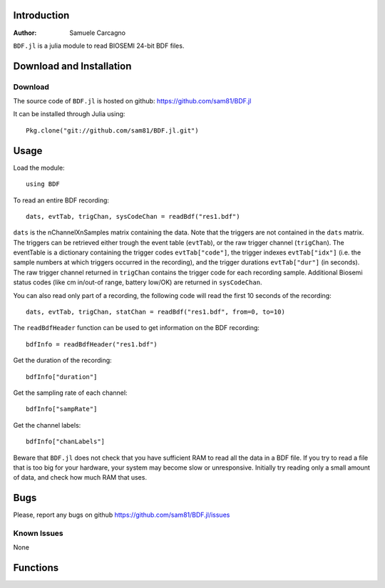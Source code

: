  
************
Introduction
************
:Author: Samuele Carcagno

``BDF.jl`` is a julia module to read BIOSEMI 24-bit BDF files.


*************************
Download and Installation
*************************

Download
========

The source code of ``BDF.jl`` is hosted on
github: https://github.com/sam81/BDF.jl

It can be installed through Julia using::

    Pkg.clone("git://github.com/sam81/BDF.jl.git")

******
Usage
******
Load the module::

    using BDF

To read an entire BDF recording::

    dats, evtTab, trigChan, sysCodeChan = readBdf("res1.bdf")

``dats`` is the nChannelXnSamples matrix containing the data. Note that the 
triggers are not contained in the ``dats`` matrix. The triggers can be retrieved 
either trough the event table (``evtTab``), or the raw trigger channel (``trigChan``). 
The eventTable is a dictionary containing the trigger codes ``evtTab["code"]``, 
the trigger indexes ``evtTab["idx"]`` (i.e. the sample numbers at which triggers 
occurred in the recording), and the trigger durations ``evtTab["dur"]`` (in seconds). 
The raw trigger channel returned in ``trigChan`` contains the trigger code for each recording sample. 
Additional Biosemi status codes (like cm in/out-of range, battery low/OK) are returned in ``sysCodeChan``.

You can also read only part of a recording, the following code will read the first 10 seconds of the recording::

    dats, evtTab, trigChan, statChan = readBdf("res1.bdf", from=0, to=10) 
    

The ``readBdfHeader`` function can be used to get information on the BDF recording::

    bdfInfo = readBdfHeader("res1.bdf")


Get the duration of the recording::

    bdfInfo["duration"]

Get the sampling rate of each channel::

    bdfInfo["sampRate"]

Get the channel labels::

    bdfInfo["chanLabels"]


Beware that ``BDF.jl`` does not check that you have sufficient RAM to 
read all the data in a BDF file. If you try to read a file that is
too big for your hardware, your system may become slow or unresponsive.
Initially try reading only a small amount of data, and check how much
RAM that uses. 

******
Bugs
******

Please, report any bugs on github https://github.com/sam81/BDF.jl/issues

Known Issues
============

None

*********
Functions
*********

.. function:: readBdf(fname::String; from::Real=0, to::Real=-1)
   
   Read the data from a BDF file
   
   Args:
       fname: 
          Name of the BDF file to read.
       from: 
          Start time of data chunk to read (seconds)
       to: 
          End time of data chunk to read (seconds).

   Returns:
      dats: Array{Float32, 2}
          nChannels X nDataPoints matrix containing the data
      eventTable: dictionary with three fields
          - code:
            trigger codes
          - idx:
            trigger indexes
          - dur:
            trigger durations
      trigChannel : 
          the raw trigger channel  
      syscodeChannel : 
          the raw system codes channel     
      
   Examples::

          dats, evtTab, trigChan, sysChan = readBdf("res1.bdf")

.. function:: readBdfHeader(fname::String)
   
   Read the headerof a BDF file
   
   Args:
       fname: Name of the BDF file to read.

   Returns:
       bdfInfo: dictionary with the following fields
	   idCode : String
	       Identification code
	   subjId : String
	       Local subject identification
	   recId : String
	       Local recording identification
	   startDate : String
	       Recording start date
	   startTime : String
	       Recording start time
	   nBytes : Int
	       Number of bytes occupied by the BDF header
	   versionDataFormat : String
	       Version of data format
	   nDataRecords : Int
	       Number of data records "-1" if unknown
	   recordDuration : FloatingPoint
	       Duration of a data record, in seconds
	   nChannels : Int
	       Number of channels in data record
	   chanLabels : Array{String,1}
	       Channel labels
	   transducer : Array{String,1}
	       Transducer type
	   physDim : String
	       Physical dimension of channels
	   physMin : Array{Int64,1}
	       Physical minimum in units of physical dimension
	   physMax : Array{Int64,1}
	       Physical maximum in units of physical dimension
	   digMin : Array{Int64,1}
	       Digital minimum
	   digMax : Array{Int64,1}
	       Digital maximum
	   prefilt : Array{String,1}
	       Prefiltering
	   nSampRec : Array{Int64,1}
	       Number of samples in each data record
	   reserved : Array{String,1}
	       Reserved
	   scaleFactor : list of floats
	       Scaling factor for digital to physical dimension
	   sampRate : Array{Int64,1}
	       Recording sampling rate
	   statusChanIdx : Int
	       Index of the status channel
	   nDataChannels : Int
	       Number of data channels containing data (rather than trigger codes)
	   dataChanLabels : Array{String,1}
	       Labels of the channels containing data (rather than trigger codes)

   Examples::
       
     bdfInfo = readBdfHeader("res1.bdf")
     sampRate = bdfInfo["sampRate"][1]

.. function:: writeBdf(fname::String, data, trigChan, statusChan, sampRate; subjID="", recID="", startDate="",  startTime="", versionDataFormat="24BIT", chanLabels=["" for i=1:size(data)[1]], transducer=["" for i=1:size(data)[1]], physDim=["" for i=1:size(data)[1]], physMin=[-262144 for i=1:size(data)[1]], physMax=[262144 for i=1:size(data)[1]], prefilt=["" for i=1:size(data)[1]])
             

   Write a BDF file
   
   Args:
       fname: 
          Name of the BDF file to write.
       data: 
          The nChannelsXnDataPoints array to be written to the BDF file
       trigChan: 
          The triggers to be written to the BDF file (1XnDataPoints)
       statusChan:
          The status channel codes to be written to the BDF file (1XnDataPoints)
       sampRate:
          The sampling rate of the recording
       subjId:
          Subject identifier (80 characters max)
       recId:
          Recording identifier (80 characters max)
       startDate:
          Start date in "dd.mm.yy" format
       startTime:
          Start time in "hh.mm.ss" format
       versionDataFormat:
          Version of data format
       chanLabels:
          Array of channel labels (1 for each channel)
       transducer:
          Array of transducer type (1 for each channel)
       physDim:
          Array of physical dimension of channels (1 for each channel)
       physMin:
          Array of physical minimum in units of physical dimension (1 for each channel)
       physMax:
          Array of physical maximum in units of physical dimension (1 for each channel)
       prefilt:
          Array of prefilter settings (1 for each channel)

   Notes:
      Only the first five arguments are required. The other arguments are optional and
      the corresponding BDF fields will be left empty or filled with defaults arguments.
      
      Data records are written in 1-second units. If the number of data points passed to 
      `writeBdf` is not an integer multiple of the sampling rate the data array, as well 
      as the trigger and status channel arrays will be padded with zeros to fill the last 
      data record before it is written to disk.
      
   Examples::
          
    sampRate = 2048
    dats = rand(2, sampRate*10)
    trigs = rand(1:255, sampRate*10)
    statChan = rand(1:255, sampRate*10)
    writeBdf("bdfRec.bdf", dats, trigs, statChan, sampRate)

    #add date and time info
    writeBdf("bdfRec.bdf", dats, trigs, statChan, sampRate, startDate="23.06.14",
             startTime="10.18.19")

